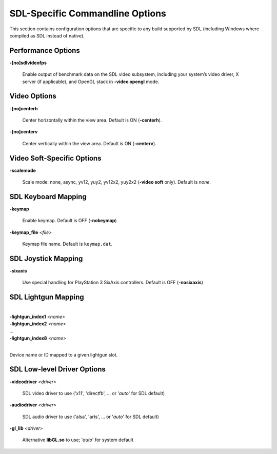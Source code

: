 SDL-Specific Commandline Options
================================


This section contains configuration options that are specific to any build
supported by SDL (including Windows where compiled as SDL instead of
native).



Performance Options
-------------------

.. _mame-scommandline-sdlvideofps:

**-[no]sdlvideofps**

    Enable output of benchmark data on the SDL video subsystem, including your
    system’s video driver, X server (if applicable), and OpenGL stack in
    **-video opengl** mode.


Video Options
-------------

.. _mame-scommandline-centerh:

**-[no]centerh**

    Center horizontally within the view area. Default is ON (**-centerh**).

.. _mame-scommandline-centerv:

**-[no]centerv**

    Center vertically within the view area. Default is ON (**-centerv**).


Video Soft-Specific Options
---------------------------

.. _mame-scommandline-scalemode:

**-scalemode**

    Scale mode: none, async, yv12, yuy2, yv12x2, yuy2x2 (**-video soft** only).
    Default is *none*.


SDL Keyboard Mapping
--------------------

.. _mame-scommandline-keymap:

**-keymap**

    Enable keymap.  Default is OFF (**-nokeymap**)

.. _mame-scommandline-keymapfile:

**-keymap_file** *<file>*

    Keymap file name.  Default is ``keymap.dat``.


SDL Joystick Mapping
--------------------

.. _mame-scommandline-sixaxis:

**-sixaxis**

    Use special handling for PlayStation 3 SixAxis controllers. Default is OFF
    (**-nosixaxis**)


SDL Lightgun Mapping
--------------------

.. _mame-scommandline-lightgunindex:

|
| **-lightgun_index1** *<name>*
| **-lightgun_index2** *<name>*
| ...
| **-lightgun_index8** *<name>*
|

Device name or ID mapped to a given lightgun slot.


SDL Low-level Driver Options
----------------------------

.. _mame-scommandline-videodriver:

**-videodriver** *<driver>*

    SDL video driver to use ('x11', 'directfb', ... or '*auto*' for SDL default)

.. _mame-scommandline-audiodriver:

**-audiodriver** *<driver>*

    SDL audio driver to use ('alsa', 'arts', ... or '*auto*' for SDL default)

.. _mame-scommandline-gllib:

**-gl_lib** *<driver>*

    Alternative **libGL.so** to use; '*auto*' for system default
